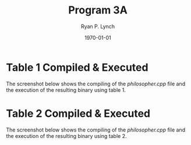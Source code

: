 #+title: Program 3A
#+author: Ryan P. Lynch
#+date: \today
#+latex_compiler: xelatex
#+latex_header: \usepackage{libertine} \usepackage{amsmath}
#+latex_header: \usepackage[width=200.00mm, height=240.00mm, left=3cm, right=3cm, top=3 cm, bottom=3cm]{geometry}
#+latex_header: \usepackage{graphicx}
#+latex_header: \graphicspath{ {./images/} }
#+latex_header: \usepackage{multicol}
#+LATEX_CLASS: article
#+LATEX_CLASS_OPTIONS: [a4paper,11pt,twoside]
#+OPTIONS: toc:nil num:nil
* Table 1 Compiled & Executed
The screenshot below shows the compiling of the /philosopher.cpp/ file and the execution of the resulting binary using table 1.
[[file:./images/table1.png]]
* Table 2 Compiled & Executed
The screenshot below shows the compiling of the /philosopher.cpp/ file and the execution of the resulting binary using table 2.
[[file:./images/table2.png]]
